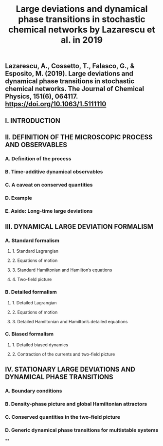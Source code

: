 #+TITLE: Large deviations and dynamical phase transitions in stochastic chemical networks by Lazarescu et al. in 2019

** Lazarescu, A., Cossetto, T., Falasco, G., & Esposito, M. (2019). Large deviations and dynamical phase transitions in stochastic chemical networks. The Journal of Chemical Physics, 151(6), 064117. https://doi.org/10.1063/1.5111110
** I. INTRODUCTION
** II. DEFINITION OF THE MICROSCOPIC PROCESS AND OBSERVABLES
*** A. Definition of the process
*** B. Time-additive dynamical observables
*** C. A caveat on conserved quantities
*** D. Example
*** E. Aside: Long-time large deviations
** III. DYNAMICAL LARGE DEVIATION FORMALISM
*** A. Standard formalism
**** 1. Standard Lagrangian
**** 2. Equations of motion
**** 3. Standard Hamiltonian and Hamilton’s equations
**** 4. Two-field picture
*** B. Detailed formalism
**** 1. Detailed Lagrangian
**** 2. Equations of motion
**** 3. Detailed Hamiltonian and Hamilton’s detailed equations
*** C. Biased formalism
**** 1. Detailed biased dynamics
**** 2. Contraction of the currents and two-field picture
** IV. STATIONARY LARGE DEVIATIONS AND DYNAMICAL PHASE TRANSITIONS
*** A. Boundary conditions
*** B. Density-phase picture and global Hamiltonian attractors
*** C. Conserved quantities in the two-field picture
*** D. Generic dynamical phase transitions for multistable systems
**
